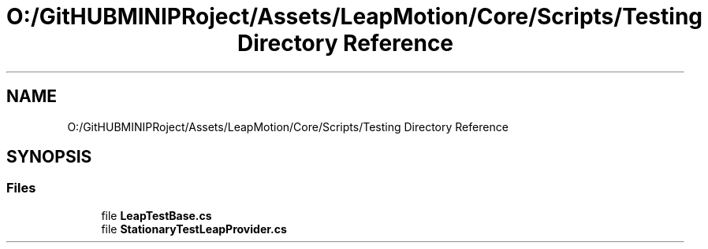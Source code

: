 .TH "O:/GitHUBMINIPRoject/Assets/LeapMotion/Core/Scripts/Testing Directory Reference" 3 "Sat Jul 20 2019" "Version https://github.com/Saurabhbagh/Multi-User-VR-Viewer--10th-July/" "Multi User Vr Viewer" \" -*- nroff -*-
.ad l
.nh
.SH NAME
O:/GitHUBMINIPRoject/Assets/LeapMotion/Core/Scripts/Testing Directory Reference
.SH SYNOPSIS
.br
.PP
.SS "Files"

.in +1c
.ti -1c
.RI "file \fBLeapTestBase\&.cs\fP"
.br
.ti -1c
.RI "file \fBStationaryTestLeapProvider\&.cs\fP"
.br
.in -1c
